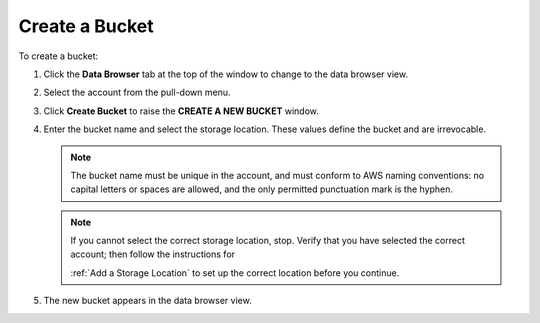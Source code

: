 .. _Create a Bucket:

Create a Bucket
===============

To create a bucket:

#. Click the **Data Browser** tab at the top of the window to change to the data
   browser view.

   .. image:: ../../Graphics/xdm_ui_data_browser.png

#. Select the account from the pull-down menu.

   .. image:: ../../Graphics/xdm_ui_data_browser_account_select.png

#. Click **Create Bucket** to raise the **CREATE A NEW BUCKET** window.

   .. image:: ../../Graphics/xdm_ui_bucket_create.png

#. Enter the bucket name and select the storage location. These values define
   the bucket and are irrevocable.

   .. note::
      
      The bucket name must be unique in the account, and must conform to AWS
      naming conventions: no capital letters or spaces are allowed, and the only
      permitted punctuation mark is the hyphen.

   .. note::

      If you cannot select the correct storage location, stop. Verify that you
      have selected the correct account; then follow the instructions for

      :ref:`Add a Storage Location` to set up the correct
      location before you continue.

#. The new bucket appears in the data browser view.

   .. image:: ../../Graphics/xdm_ui_bucket_created.png

   
